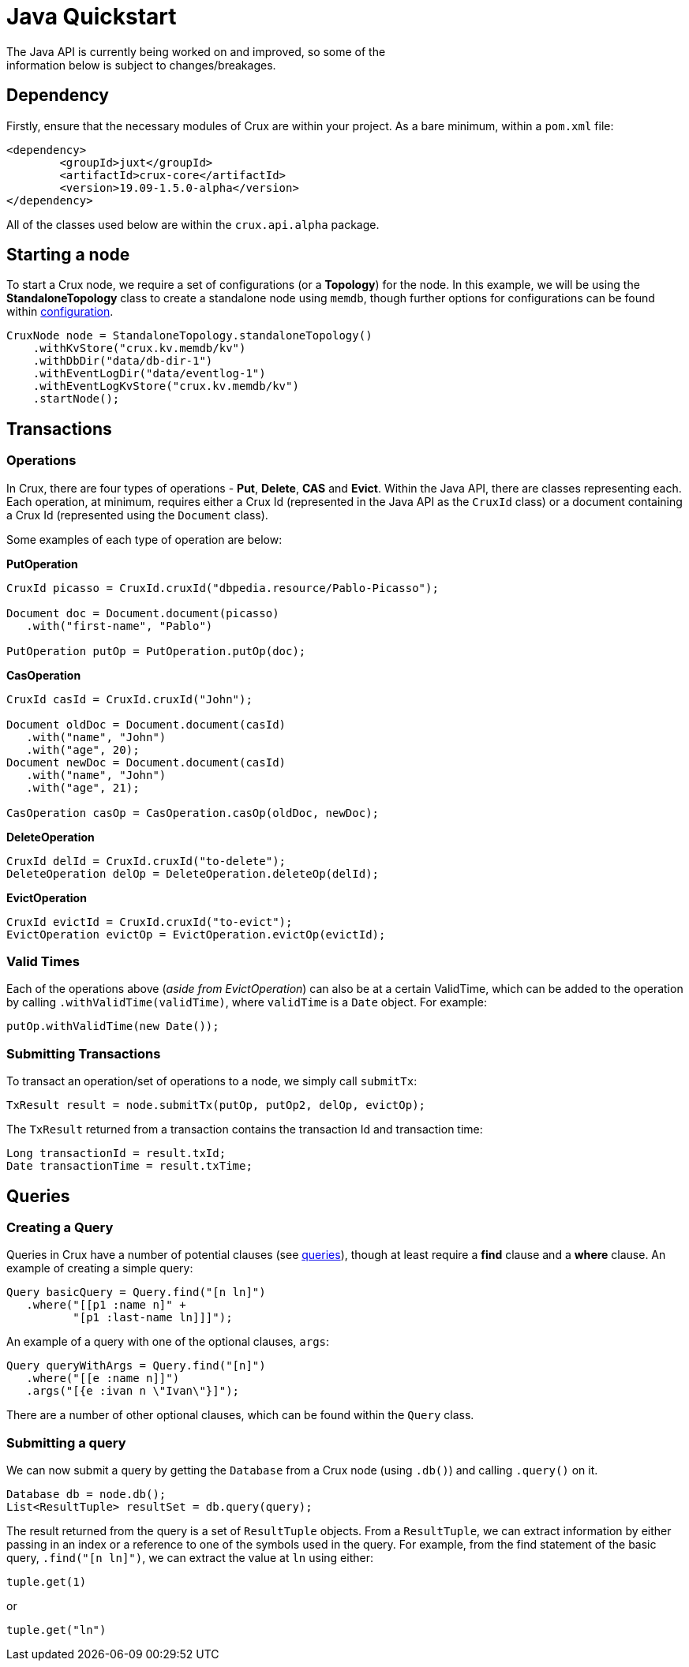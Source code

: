 [#java-quickstart]
= Java Quickstart
The Java API is currently being worked on and improved, so some of the
information below is subject to changes/breakages.
== Dependency

Firstly, ensure that the necessary modules of Crux are within your project.
As a bare minimum, within a `pom.xml` file:

[source]
----
<dependency>
        <groupId>juxt</groupId>
        <artifactId>crux-core</artifactId>
        <version>19.09-1.5.0-alpha</version>
</dependency>
----

All of the classes used below are within the `crux.api.alpha` package.

== Starting a node

To start a Crux node, we require a set of configurations (or a *Topology*) for the node. In
this example, we will be using the *StandaloneTopology* class to create a standalone node using `memdb`, though further options for configurations can be found within <<#configuration,configuration>>.

[source, java]
----
CruxNode node = StandaloneTopology.standaloneTopology()
    .withKvStore("crux.kv.memdb/kv")
    .withDbDir("data/db-dir-1")
    .withEventLogDir("data/eventlog-1")
    .withEventLogKvStore("crux.kv.memdb/kv")
    .startNode();
----

== Transactions
=== Operations
In Crux, there are four types of operations - *Put*, *Delete*, *CAS* and *Evict*.
Within the Java API, there are classes representing each. Each operation, at
minimum, requires either a Crux Id (represented in the Java API as the `CruxId` class)
or a document containing a Crux Id (represented using the `Document` class).

Some examples of each type of operation are below:

*PutOperation*

[source, java]
----
CruxId picasso = CruxId.cruxId("dbpedia.resource/Pablo-Picasso");

Document doc = Document.document(picasso)
   .with("first-name", "Pablo")

PutOperation putOp = PutOperation.putOp(doc);
----

*CasOperation*

[source, java]
----
CruxId casId = CruxId.cruxId("John");

Document oldDoc = Document.document(casId)
   .with("name", "John")
   .with("age", 20);
Document newDoc = Document.document(casId)
   .with("name", "John")
   .with("age", 21);

CasOperation casOp = CasOperation.casOp(oldDoc, newDoc);
----

*DeleteOperation*

[source, java]
----
CruxId delId = CruxId.cruxId("to-delete");
DeleteOperation delOp = DeleteOperation.deleteOp(delId);
----


*EvictOperation*

[source, java]
----
CruxId evictId = CruxId.cruxId("to-evict");
EvictOperation evictOp = EvictOperation.evictOp(evictId);
----

=== Valid Times

Each of the operations above (_aside from EvictOperation_) can also be at a certain ValidTime, which can be added to the operation by calling `.withValidTime(validTime)`, where `validTime` is a `Date` object. For example:

[source, java]
----
putOp.withValidTime(new Date());
----

=== Submitting Transactions
To transact an operation/set of operations to a node, we simply call `submitTx`:

[source, java]
----
TxResult result = node.submitTx(putOp, putOp2, delOp, evictOp);
----

The `TxResult` returned from a transaction contains the transaction Id and transaction time:

[source, java]
----
Long transactionId = result.txId;
Date transactionTime = result.txTime;
----

== Queries

=== Creating a Query
Queries in Crux have a number of potential clauses (see <<#queries, queries>>),
though at least require a *find* clause and a *where* clause. An example of
creating a simple query:

[source, java]
----
Query basicQuery = Query.find("[n ln]")
   .where("[[p1 :name n]" +
          "[p1 :last-name ln]]]");

----

An example of a query with one of the optional clauses, `args`:

[source, java]
----
Query queryWithArgs = Query.find("[n]")
   .where("[[e :name n]]")
   .args("[{e :ivan n \"Ivan\"}]");
----

There are a number of other optional clauses, which can be found within the `Query` class.

=== Submitting a query
We can now submit a query by getting the `Database` from a Crux node (using `.db()`) and
calling `.query()` on it.

[source, java]
----
Database db = node.db();
List<ResultTuple> resultSet = db.query(query);
----

The result returned from the query is a set of `ResultTuple` objects. From a `ResultTuple`,
we can extract information by either passing in an index or a reference to one of
the symbols used in the query. For example, from the find statement of the basic query,
`.find("[n ln]")`, we can extract the value at `ln` using either:

[source, java]
----
tuple.get(1)
----
or

[source, java]
----
tuple.get("ln")
----
